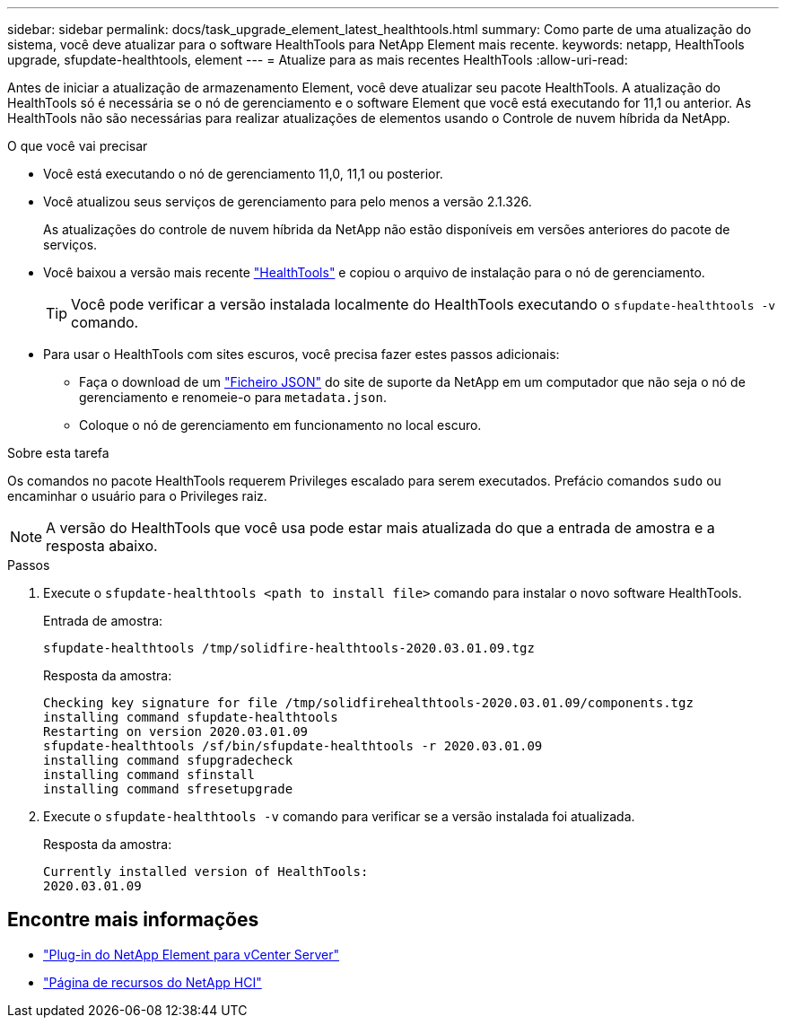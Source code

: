---
sidebar: sidebar 
permalink: docs/task_upgrade_element_latest_healthtools.html 
summary: Como parte de uma atualização do sistema, você deve atualizar para o software HealthTools para NetApp Element mais recente. 
keywords: netapp, HealthTools upgrade, sfupdate-healthtools, element 
---
= Atualize para as mais recentes HealthTools
:allow-uri-read: 


[role="lead"]
Antes de iniciar a atualização de armazenamento Element, você deve atualizar seu pacote HealthTools. A atualização do HealthTools só é necessária se o nó de gerenciamento e o software Element que você está executando for 11,1 ou anterior. As HealthTools não são necessárias para realizar atualizações de elementos usando o Controle de nuvem híbrida da NetApp.

.O que você vai precisar
* Você está executando o nó de gerenciamento 11,0, 11,1 ou posterior.
* Você atualizou seus serviços de gerenciamento para pelo menos a versão 2.1.326.
+
As atualizações do controle de nuvem híbrida da NetApp não estão disponíveis em versões anteriores do pacote de serviços.

* Você baixou a versão mais recente https://mysupport.netapp.com/site/products/all/details/element-healthtools/downloads-tab["HealthTools"^] e copiou o arquivo de instalação para o nó de gerenciamento.
+

TIP: Você pode verificar a versão instalada localmente do HealthTools executando o `sfupdate-healthtools -v` comando.

* Para usar o HealthTools com sites escuros, você precisa fazer estes passos adicionais:
+
** Faça o download de um link:https://library.netapp.com/ecm/ecm_get_file/ECMLP2840740["Ficheiro JSON"^] do site de suporte da NetApp em um computador que não seja o nó de gerenciamento e renomeie-o para `metadata.json`.
** Coloque o nó de gerenciamento em funcionamento no local escuro.




.Sobre esta tarefa
Os comandos no pacote HealthTools requerem Privileges escalado para serem executados. Prefácio comandos `sudo` ou encaminhar o usuário para o Privileges raiz.


NOTE: A versão do HealthTools que você usa pode estar mais atualizada do que a entrada de amostra e a resposta abaixo.

.Passos
. Execute o `sfupdate-healthtools <path to install file>` comando para instalar o novo software HealthTools.
+
Entrada de amostra:

+
[listing]
----
sfupdate-healthtools /tmp/solidfire-healthtools-2020.03.01.09.tgz
----
+
Resposta da amostra:

+
[listing]
----
Checking key signature for file /tmp/solidfirehealthtools-2020.03.01.09/components.tgz
installing command sfupdate-healthtools
Restarting on version 2020.03.01.09
sfupdate-healthtools /sf/bin/sfupdate-healthtools -r 2020.03.01.09
installing command sfupgradecheck
installing command sfinstall
installing command sfresetupgrade
----
. Execute o `sfupdate-healthtools -v` comando para verificar se a versão instalada foi atualizada.
+
Resposta da amostra:

+
[listing]
----
Currently installed version of HealthTools:
2020.03.01.09
----


[discrete]
== Encontre mais informações

* https://docs.netapp.com/us-en/vcp/index.html["Plug-in do NetApp Element para vCenter Server"^]
* https://www.netapp.com/hybrid-cloud/hci-documentation/["Página de recursos do NetApp HCI"^]

